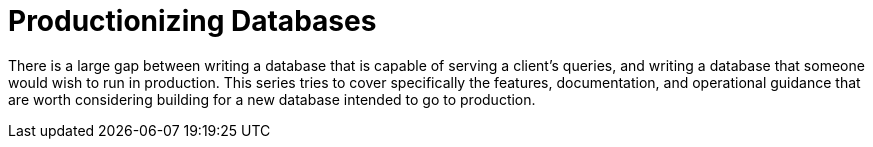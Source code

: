 = Productionizing Databases
:page-date: 2022-07-25
:page-layout: index
:page-hidden: true

There is a large gap between writing a database that is capable of serving a client's queries, and writing a database that someone would wish to run in production.
This series tries to cover specifically the features, documentation, and operational guidance that are worth considering building for a new database intended to go to production.